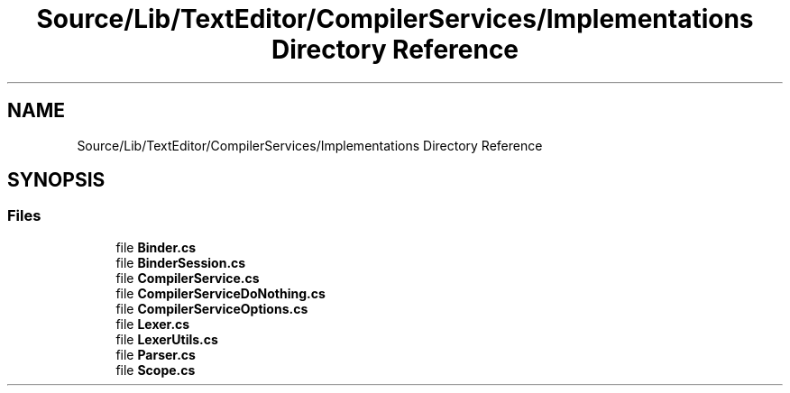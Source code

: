 .TH "Source/Lib/TextEditor/CompilerServices/Implementations Directory Reference" 3 "Version 1.0.0" "Luthetus.Ide" \" -*- nroff -*-
.ad l
.nh
.SH NAME
Source/Lib/TextEditor/CompilerServices/Implementations Directory Reference
.SH SYNOPSIS
.br
.PP
.SS "Files"

.in +1c
.ti -1c
.RI "file \fBBinder\&.cs\fP"
.br
.ti -1c
.RI "file \fBBinderSession\&.cs\fP"
.br
.ti -1c
.RI "file \fBCompilerService\&.cs\fP"
.br
.ti -1c
.RI "file \fBCompilerServiceDoNothing\&.cs\fP"
.br
.ti -1c
.RI "file \fBCompilerServiceOptions\&.cs\fP"
.br
.ti -1c
.RI "file \fBLexer\&.cs\fP"
.br
.ti -1c
.RI "file \fBLexerUtils\&.cs\fP"
.br
.ti -1c
.RI "file \fBParser\&.cs\fP"
.br
.ti -1c
.RI "file \fBScope\&.cs\fP"
.br
.in -1c
